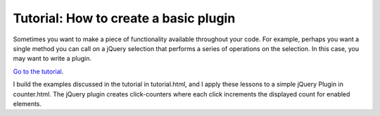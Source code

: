 Tutorial: How to create a basic plugin
======================================

Sometimes you want to make a piece of functionality available throughout your code. For example, perhaps you want a single method you can call on a jQuery selection that performs a series of operations on the selection. In this case, you may want to write a plugin.

`Go to the tutorial`_.

I build the examples discussed in the tutorial in tutorial.html, and I apply these lessons to a simple jQuery Plugin in counter.html. The jQuery plugin creates click-counters where each click increments the displayed count for enabled elements.

.. _Go to the tutorial: https://learn.jquery.com/plugins/basic-plugin-creation/
